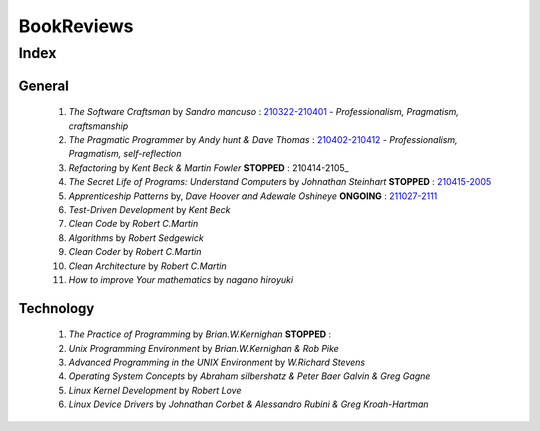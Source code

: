 BookReviews
===========

Index
-----

General
^^^^^^^
   1. *The Software Craftsman* by *Sandro mancuso* : 210322-210401_
      - *Professionalism, Pragmatism, craftsmanship*
   #. *The Pragmatic Programmer* by *Andy hunt & Dave Thomas* : 210402-210412_
      - *Professionalism, Pragmatism, self-reflection*
   #. *Refactoring* by *Kent Beck & Martin Fowler* **STOPPED** : 210414-2105_
   #. *The Secret Life of Programs: Understand Computers* by *Johnathan Steinhart* **STOPPED** : 210415-2005_
   #. *Apprenticeship Patterns* by, *Dave Hoover and Adewale Oshineye* **ONGOING** : 211027-2111_
   #. *Test-Driven Development* by *Kent Beck*
   #. *Clean Code* by *Robert C.Martin*
   #. *Algorithms* by *Robert Sedgewick* 
   #. *Clean Coder* by *Robert C.Martin*
   #. *Clean Architecture* by *Robert C.Martin*
   #. *How to improve Your mathematics* by *nagano hiroyuki*

.. _210322-210401: ./software_craftsman/
.. _210402-210412: ./pragmatic_programmer/
.. _210414-2005: ./refactoring/
.. _210415-2005: ./secret_understand_computer/
.. _211027-2111: ./Apprenticeship_patterns/

Technology
^^^^^^^^^^
   1. *The Practice of Programming* by *Brian.W.Kernighan* **STOPPED** :
   #. *Unix Programming Environment* by *Brian.W.Kernighan & Rob Pike*
   #. *Advanced Programming in the UNIX Environment* by *W.Richard Stevens*
   #. *Operating System Concepts* by *Abraham silbershatz & Peter Baer Galvin & Greg Gagne*
   #. *Linux Kernel Development* by *Robert Love*
   #. *Linux Device Drivers* by *Johnathan Corbet & Alessandro Rubini & Greg Kroah-Hartman*

